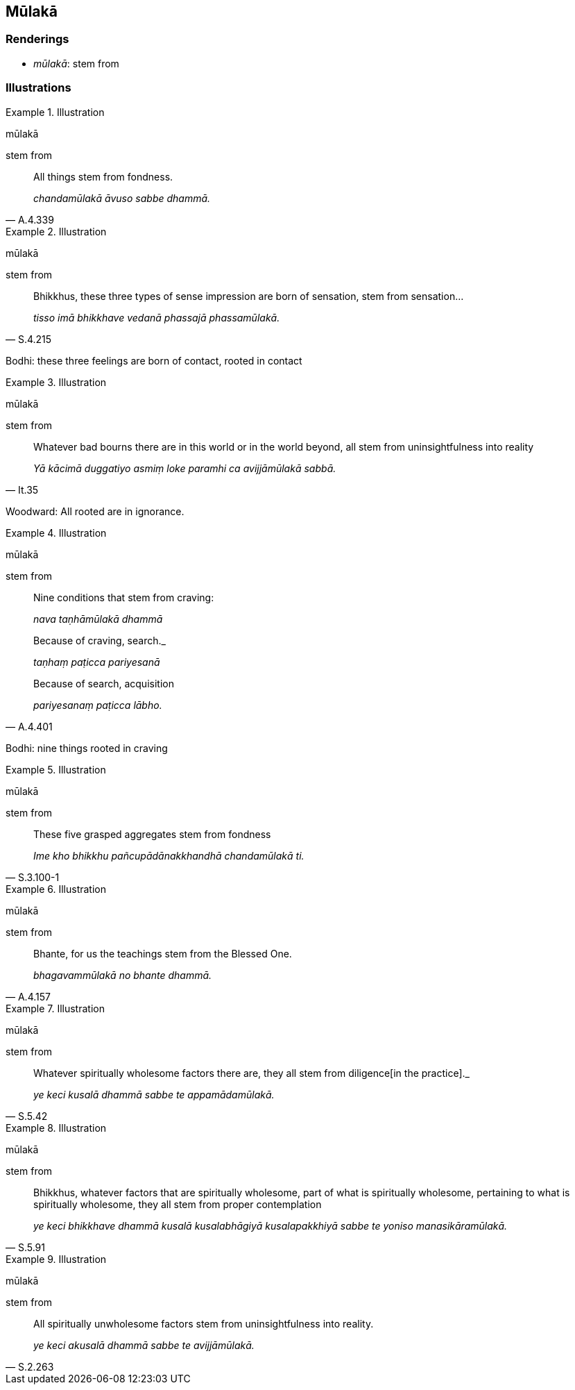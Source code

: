 == Mūlakā

=== Renderings

- _mūlakā_: stem from

=== Illustrations

.Illustration
====
mūlakā

stem from
====

[quote, A.4.339]
____
All things stem from fondness.

_chandamūlakā āvuso sabbe dhammā._
____

.Illustration
====
mūlakā

stem from
====

[quote, S.4.215]
____
Bhikkhus, these three types of sense impression are born of sensation, stem 
from sensation...

_tisso imā bhikkhave vedanā phassajā phassamūlakā._
____

Bodhi: these three feelings are born of contact, rooted in contact

.Illustration
====
mūlakā

stem from
====

[quote, It.35]
____
Whatever bad bourns there are in this world or in the world beyond, all stem 
from uninsightfulness into reality

_Yā kācimā duggatiyo asmiṃ loke paramhi ca avijjāmūlakā sabbā._
____

Woodward: All rooted are in ignorance.

.Illustration
====
mūlakā

stem from
====

____
Nine conditions that stem from craving:

_nava taṇhāmūlakā dhammā_
____

____
Because of craving, search._

_taṇhaṃ paṭicca pariyesanā_
____

[quote, A.4.401]
____
Because of search, acquisition

_pariyesanaṃ paṭicca lābho._
____

Bodhi: nine things rooted in craving

.Illustration
====
mūlakā

stem from
====

[quote, S.3.100-1]
____
These five grasped aggregates stem from fondness

_Ime kho bhikkhu pañcupādānakkhandhā chandamūlakā ti._
____

.Illustration
====
mūlakā

stem from
====

[quote, A.4.157]
____
Bhante, for us the teachings stem from the Blessed One.

_bhagavammūlakā no bhante dhammā._
____

.Illustration
====
mūlakā

stem from
====

[quote, S.5.42]
____
Whatever spiritually wholesome factors there are, they all stem from diligence 
&#8203;[in the practice]._

_ye keci kusalā dhammā sabbe te appamādamūlakā._
____

.Illustration
====
mūlakā

stem from
====

[quote, S.5.91]
____
Bhikkhus, whatever factors that are spiritually wholesome, part of what is 
spiritually wholesome, pertaining to what is spiritually wholesome, they all 
stem from proper contemplation

_ye keci bhikkhave dhammā kusalā kusalabhāgiyā kusalapakkhiyā sabbe te 
yoniso manasikāramūlakā._
____

.Illustration
====
mūlakā

stem from
====

[quote, S.2.263]
____
All spiritually unwholesome factors stem from uninsightfulness into reality.

_ye keci akusalā dhammā sabbe te avijjāmūlakā._
____

